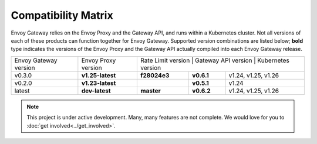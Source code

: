 Compatibility Matrix
====================

Envoy Gateway relies on the Envoy Proxy and the Gateway API, and runs
within a Kubernetes cluster. Not all versions of each of these products
can function together for Envoy Gateway. Supported version combinations
are listed below; **bold** type indicates the versions of the Envoy Proxy
and the Gateway API actually compiled into each Envoy Gateway release.

+--------------------------+---------------------+------------------------------------------+----------------------------+
| Envoy Gateway version    | Envoy Proxy version | Rate Limit version  | Gateway API version | Kubernetes version        |
+--------------------------+---------------------+---------------------+--------------------+----------------------------+
| v0.3.0                   | **v1.25-latest**    |   **f28024e3**      |  **v0.6.1**        | v1.24, v1.25, v1.26        |
+--------------------------+---------------------+---------------------+--------------------+----------------------------+
| v0.2.0                   | **v1.23-latest**    |                     |  **v0.5.1**        | v1.24                      |
+--------------------------+---------------------+---------------------+--------------------+----------------------------+
| latest                   | **dev-latest**      |   **master**        |  **v0.6.2**        | v1.24, v1.25, v1.26        |
+--------------------------+---------------------+---------------------+--------------------+----------------------------+

.. note::

   This project is under active development. Many, many features are not
   complete. We would love for you to :doc:`get involved<../get_involved>`.
